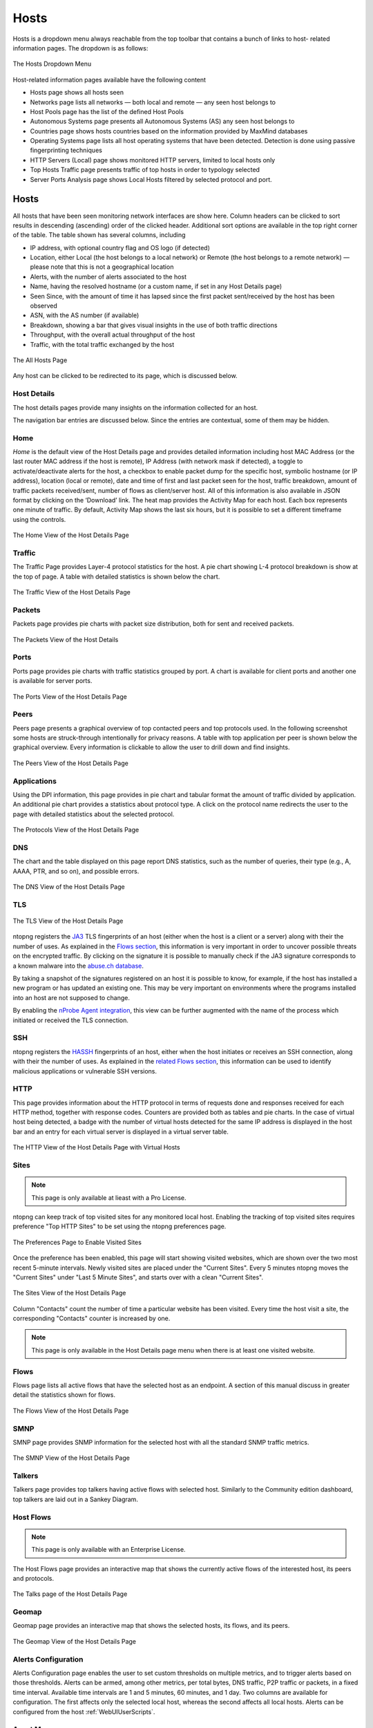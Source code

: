 Hosts
#####

Hosts is a dropdown menu always reachable from the top toolbar that contains a bunch of links to host-
related information pages. The dropdown is as follows:

.. figure:: ../img/web_gui_hosts_dropdown.png
  :align: center
  :alt: Hosts Dropdown

  The Hosts Dropdown Menu

Host-related information pages available have the following content

- Hosts page shows all hosts seen
- Networks page lists all networks — both local and remote — any seen host belongs to
- Host Pools page has the list of the defined Host Pools
- Autonomous Systems page presents all Autonomous Systems (AS) any seen host belongs to
- Countries page shows hosts countries based on the information provided by MaxMind databases
- Operating Systems page lists all host operating systems that have been detected. Detection is done
  using passive fingerprinting techniques
- HTTP Servers (Local) page shows monitored HTTP servers, limited to local hosts only
- Top Hosts Traffic page presents traffic of top hosts in order to typology selected
- Server Ports Analysis page shows Local Hosts filtered by selected protocol and port. 

Hosts
-----

All hosts that have been seen monitoring network interfaces are show here. Column headers can be
clicked to sort results in descending (ascending) order of the clicked header. Additional sort options are
available in the top right corner of the table.
The table shown has several columns, including

- IP address, with optional country flag and OS logo (if detected)
- Location, either Local (the host belongs to a local network) or Remote (the host belongs to a remote
  network) — please note that this is not a geographical location
- Alerts, with the number of alerts associated to the host
- Name, having the resolved hostname (or a custom name, if set in any Host Details page)
- Seen Since, with the amount of time it has lapsed since the first packet sent/received by the host has
  been observed
- ASN, with the AS number (if available)
- Breakdown, showing a bar that gives visual insights in the use of both traffic directions
- Throughput, with the overall actual throughput of the host
- Traffic, with the total traffic exchanged by the host

.. figure:: ../img/web_gui_hosts_all.png
  :align: center
  :alt: Alls Hosts

  The All Hosts Page

Any host can be clicked to be redirected to its page, which is discussed below.

Host Details
^^^^^^^^^^^^

The host details pages provide many insights on the information collected for an host.

The navigation bar entries are discussed below. Since the entries are contextual,
some of them may be hidden.

Home
^^^^

*Home* is the default view of the Host Details page and provides detailed information including host MAC
Address (or the last router MAC address if the host is remote), IP Address (with network mask if detected),
a toggle to activate/deactivate alerts for the host, a checkbox to enable packet dump for the specific host,
symbolic hostname (or IP address), location (local or remote), date and time of first and last packet seen
for the host, traffic breakdown, amount of traffic packets received/sent, number of flows as client/server
host. All of this information is also available in JSON format by clicking on the ‘Download’ link. The heat
map provides the Activity Map for each host. Each box represents one minute of traffic. By default, Activity
Map shows the last six hours, but it is possible to set a different timeframe using the controls.

.. figure:: ../img/web_gui_host_details.png
  :align: center
  :alt: Host Details

  The Home View of the Host Details Page

Traffic
^^^^^^^

The Traffic Page provides Layer-4 protocol statistics for the host. A pie chart showing L-4 protocol
breakdown is show at the top of page. A table with detailed statistics is shown below the chart.

.. figure:: ../img/web_gui_host_details_traffic.png
  :align: center
  :alt: Host Traffic View

  The Traffic View of the Host Details Page

Packets
^^^^^^^

Packets page provides pie charts with packet size distribution, both for sent and received packets.

.. figure:: ../img/web_gui_host_details_packets.png
  :align: center
  :alt: Host Packets View

  The Packets View of the Host Details

Ports
^^^^^

Ports page provides pie charts with traffic statistics grouped by port. A chart is available for client ports
and another one is available for server ports.

.. figure:: ../img/web_gui_host_details_ports.png
  :align: center
  :alt: Host Ports View

  The Ports View of the Host Details Page

Peers
^^^^^

Peers page presents a graphical overview of top contacted peers and top protocols used. In the following
screenshot some hosts are struck-through intentionally for privacy reasons. A table with top application
per peer is shown below the graphical overview. Every information is clickable to allow the user to drill
down and find insights.

.. figure:: ../img/web_gui_host_details_peers.png
  :align: center
  :alt: Host Peers View

  The Peers View of the Host Details Page

Applications
^^^^^^^^^^^^

Using the DPI information, this page provides in pie chart and tabular format the amount of traffic divided
by application. An additional pie chart provides a statistics about protocol type. A click on the protocol
name redirects the user to the page with detailed statistics about the selected protocol.

.. figure:: ../img/web_gui_host_details_protocols.png
  :align: center
  :alt: Host Protocols View

  The Protocols View of the Host Details Page

DNS
^^^

The chart and the table displayed on this page report DNS statistics, such as the number of queries, their
type (e.g., A, AAAA, PTR, and so on), and possible errors.

.. figure:: ../img/web_gui_host_details_dns.png
  :align: center
  :alt: Host DNS View

  The DNS View of the Host Details Page

TLS
^^^

.. figure:: ../img/web_gui_host_details_tls_info.png
  :align: center
  :alt: Host Protocols View

  The TLS View of the Host Details Page

ntopng registers the `JA3`_ TLS fingerprints of an host (either when the host is a client or a server) along with their the number of uses.
As explained in the `Flows section`_, this information is very important in order to uncover possible threats on the encrypted
traffic. By clicking on the signature it is possible to manually check if the JA3 signature
corresponds to a known malware into the `abuse.ch database`_.

By taking a snapshot of the signatures registered on an host it is possible to know, for example,
if the host has installed a new program or has updated an existing one. This may be very important
on environments where the programs installed into an host are not supposed to change.

By enabling the `nProbe Agent integration`_, this view can be further augmented
with the name of the process which initiated or received the TLS connection.

.. _`nProbe Agent integration`: https://www.ntop.org/guides/ntopng/using_with_nprobe_agent.html
.. _`abuse.ch database`: https://sslbl.abuse.ch/ja3-fingerprints
.. _`JA3`: https://github.com/salesforce/ja3
.. _`Flows section`: flows.html#tls-information

SSH
^^^

ntopng registers the `HASSH`_ fingerprints of an host, either when the host initiates or receives an SSH connection,
along with their the number of uses. As explained in the `related Flows section`_, this information can be used to identify
malicious applications or vulnerable SSH versions.

.. _`HASSH`: https://engineering.salesforce.com/open-sourcing-hassh-abed3ae5044c
.. _`related Flows section`: flows.html#ssh-signature

HTTP
^^^^

This page provides information about the HTTP protocol in terms of requests done and responses
received for each HTTP method, together with response codes. Counters are provided both as tables and
pie charts. In the case of virtual host being detected, a badge with the number of virtual hosts detected for
the same IP address is displayed in the host bar and an entry for each virtual server is displayed in a
virtual server table.

.. figure:: ../img/web_gui_host_details_http.png
  :align: center
  :alt: Host HTTP View

  The HTTP View of the Host Details Page with Virtual Hosts

.. _Sites:

Sites
^^^^^

.. note::

   This page is only available at lieast with a Pro License.

ntopng can keep track of top visited sites for any monitored local
host. Enabling the tracking of top visited sites requires preference
"Top HTTP Sites" to be set using the ntopng preferences page.

.. figure:: ../img/web_gui_visited_sites_preference.png
  :align: center
  :alt: Enabling Visited Sites

  The Preferences Page to Enable Visited Sites

Once the preference has been enabled, this page will start showing
visited websites, which are shown over the two most recent 5-minute
intervals. Newly visited sites are placed under the "Current
Sites". Every 5 minutes ntopng moves the "Current Sites" under "Last 5
Minute Sites", and starts over with a clean "Current Sites".

.. figure:: ../img/web_gui_visited_sites.png
  :align: center
  :alt: Host Sites View

  The Sites View of the Host Details Page

Column "Contacts" count the number of time a particular website has
been visited. Every time the host visit a site, the corresponding
"Contacts" counter is increased by one.

.. note::

   This page is only available in the Host Details page menu when
   there is at least one visited website.

.. _Flows:
   
Flows
^^^^^

Flows page lists all active flows that have the selected host as an endpoint. A section of this manual
discuss in greater detail the statistics shown for flows.

.. figure:: ../img/web_gui_host_details_flows.png
  :align: center
  :alt: Host HTTP View

  The Flows View of the Host Details Page

SMNP
^^^^

SMNP page provides SNMP information for the selected host with all the standard SNMP traffic metrics.

.. figure:: ../img/web_gui_host_details_snmp.png
  :align: center
  :alt: Host SNMP View

  The SMNP View of the Host Details Page

Talkers
^^^^^^^

Talkers page provides top talkers having active flows with selected host. Similarly to the Community
edition dashboard, top talkers are laid out in a Sankey Diagram.

Host Flows
^^^^^^^^^^
.. note::

   This page is only available with an Enterprise License.

The Host Flows page provides an interactive map that shows the currently active flows of the interested host, its peers and protocols.

.. figure:: ../img/web_gui_host_details_sankey.png
  :align: center
  :alt: Host Sankey

  The Talks page of the Host Details Page

Geomap
^^^^^^

Geomap page provides an interactive map that shows the selected hosts, its flows, and its
peers.

.. figure:: ../img/web_gui_host_details_geo.png
  :align: center
  :alt: Host Geomap View

  The Geomap View of the Host Details Page

Alerts Configuration
^^^^^^^^^^^^^^^^^^^^

Alerts Configuration page enables the user to set custom thresholds on multiple metrics, and to trigger
alerts based on those thresholds. Alerts can be armed, among other metrics, per total bytes, DNS traffic,
P2P traffic or packets, in a fixed time interval. Available time intervals are 1 and 5 minutes, 60 minutes,
and 1 day. Two columns are available for configuration. The first affects only the selected local host,
whereas the second affects all local hosts. Alerts can be configured from the host :ref:`WebUIUserScripts`.

Asset Map
^^^^^^^^^

.. note::

   This page is only available with an Enterprise L License.

.. figure:: ../img/web_gui_host_details_asset_map_entry.png
  :align: center
  :alt: Asset Map button

  The Asset Map link on the Host Details Page

The Asset Map is used to understand the assets in a network (DNS, NTP,... servers) and which 'Assets' a specific host uses.
More information can be found at :ref:`Asset Map`.

Statistics
^^^^^^^^^^

Statistics page provides historical traffic statistics for the selected host. The user can choose to filter
statistics on a protocol basis and display data in several formats (e.g., bytes, packets, flows, and so on).

.. figure:: ../img/web_gui_host_details_stats.png
  :align: center
  :alt: Host Statistics View

  The Statistics View of the Host Details Page

.. figure:: ../img/web_gui_host_details_stats_dropdown.png
  :align: center
  :alt: Host Statistics Dropdown

  The Dropdown menu in The Statistics View of the Host Details Page

Periodicity Map
^^^^^^^^^^^^^^^

.. note::

   This page is only available with an Enterprise L License.

.. figure:: ../img/web_gui_host_details_periodicity_map_entry.png
  :align: center
  :alt: Periodicity Map button

  The Periodicity Map link on the Host Details Page

The Periodicity Map is used to understand the local communication between hosts in a network.
More information can be found at :ref:`Periodicity Map`.

Service Map
^^^^^^^^^^^

.. note::

   This page is only available with an Enterprise L License.

.. figure:: ../img/web_gui_host_details_service_map_entry.png
  :align: center
  :alt: Service Map button

  The Service Map link on the Host Details Page

The Service Map is used to understand the local communication between hosts in a network.
More information can be found at :ref:`Service Map`.

Historical Flow
^^^^^^^^^^^^^^^

.. note::

   This page is only available with an Enterprise License and only if ClickHouse is enabled

.. figure:: ../img/web_gui_host_details_historical_flow_entry.png
  :align: center
  :alt: Historical Flow button

  The Historical Flow link on the Host Details Page

The Historical Flow is used to understand the local communication between hosts in a network.
More information can be found at :ref:`Historical Flow Explorer`.

Host Configuration
^^^^^^^^^^^^^^^^^^

.. figure:: ../img/web_gui_host_configuration.png
  :align: center
  :alt: Host Configuration

  The Host Configuration on the Host Details Page

In this page a user is able to give an Alias to an Host (an alternative name for an host that's going to be used in all ntopng), give a description to an host, 
assign this host to an host pool or hide this host from the Top Talkers computation.

Host Pools
----------

Host Pools are logical groups of hosts that are described in detail in the “Network Interfaces" section of
this document. This page show the list of defined and currently active Host Pools.

.. figure:: ../img/web_gui_hosts_pools_list.png
  :align: center
  :alt: Host Pools List

  The Host Pools List Hosts Page

Each row of the table shows, for each pool, the following information:

- The Pool Name as defined by the user during Host Pool creation
- A Chart icon to access historical pool traffic timeseries. Historical pool traffic charts must be enabled
  from the preferences page and are a feature that is only supported in the Professional version.
- The number of active hosts in the pool
- The number of alerts detected as the sum of host alerts for each host in the pool
- Seen Since, with the amount of time it has lapsed since the first packet sent/received by any of the
  hosts in the pool has been observed
- Breakdown, showing a bar that gives visual insights in the use of both pool traffic directions
- Throughput, with the overall actual throughput of the pool
- Traffic, with the total traffic exchanged by the pool

Host pools can be configured from the `network interface page`_.

Pools can be created or managed from the *System* interface, 
*Pools* menu. It is possible to add new pools using the “plus” button in the same page.

.. figure:: ../img/web_gui_interfaces_edit_pools.png
  :align: center
  :alt: Edit Pools

  The Pools Page

Once an Host Pool is created, it is possible to add members to it. Host Pool members can be added 
from the *Pools* > *Host Pool Members* page, using the “plus” button.

.. figure:: ../img/web_gui_interfaces_edit_host_pool.png
  :align: center
  :alt: Edit Host Pool

  The Host Pool Page

The Host Pools configuration, which includes the definition of host pools along with
the pools members, can be easily exported to JSON and imported into another ntopng instance
from the *Settings* > *Manage Configuration* page. Imported host pools will replace the existing ones.

An “Alias” can be associated to each pool member to ease the its identification. Typically, one would
assign a mnemonic label as member alias (e.g., “John’s iPhone” or “Smart TV”).

A view of host pool statistics is accessible from the actual interface, *Hosts* > *Host Pools* menu,
as discussed in the `relevant section`_. The view shows live pool information (e.g., overall pool throughput)
and provides access to the historical pool traffic timeseries (Professional version) as well as to the 
currently active pool members.

.. _`relevant section`: hosts.html#host-pools
.. _HostPools:
.. _`network interface page`: interfaces.html#host-pools

Traffic Policies
^^^^^^^^^^^^^^^^

Host pools can also be used to enforce traffic policies (e.g, block YouTube traffic for the “John” pool and
limit Facebook traffic at 1 Mbps for the “Guests” pool). This feature is available in nEdge (when ntopng is
used inline as described in the “Advanced Features” section of this document), or when ntopng is used in 
combination with `nProbe in IPS mode <https://www.ntop.org/guides/nprobe/ips_mode.html>`_ (see :ref:`UsingNtopngWithNprobeIPS`).

Networks
--------

Networks shows all networks discovered by ntopng.

.. figure:: ../img/web_gui_hosts_networks_list.png
  :align: center
  :alt: Networks List

  The Networks Summary Page

For each network discovered ntopng provides the number of hosts, alerts triggered, date of discovery,
breakdown, throughput and traffic. Network names can be clicked to display the hosts lists inside the
network selected.

Autonomous Systems
------------------

Autonomous Systems shows all autonomous systems discovered by ntopng. Autonomous Systems require :ref:`Geolocation` enabled.

.. figure:: ../img/web_gui_hosts_as_list.png
  :align: center
  :alt: AS List

  The Hosts Autonomous Systems Summary Page

Ntopng uses a Maxmind database to gather information about Autonomous Systems (AS) and based on
this it groups hosts belonging to the same AS. AS number 0 contains all hosts having private IP addresses.

Countries
---------

Countries page provides all countries discovered by ntopng. Any country can be clicked to be redirected to
a page containing the full list of hosts localised in that country. Countries require :ref:`Geolocation` enabled.

.. figure:: ../img/web_gui_hosts_countries_list.png
  :align: center
  :alt: Hosts Countries List

  The Hosts Countries Summary Page

Operating Systems
-----------------

Operating Systems page shows a list of all OS detected by ntopng. OSes can be clicked to see the detailed
list of hosts.

.. figure:: ../img/web_gui_hosts_os_list.png
  :align: center
  :alt: Hosts Operating Systems List

  The Hosts Operating Systems Summary Page

HTTP Servers (Local)
--------------------

HTTP Servers page lists all local HTTP Servers. Multiple distinct virtual hosts may refer to the same HTTP
server IP, which is specified in the second column. Additional information such as bytes sent and received
are available for each HTTP virtual host. By clicking on the magnifying lens icon near to the HTTP virtual
host, it is possible to display all active flows involving it.

.. figure:: ../img/web_gui_hosts_http_servers_list.png
  :align: center
  :alt: Local HTTP Servers List

  The Local HTTP Servers Summary Page

Top Hosts (Local)
-----------------

Top hosts page provides hosts activity on time basis. The page should be kept open in order to allow the
graph to dynamical update itself with real-time freshly collected data for each host. The time axis is
divided in 5-minute bars and goes backwards in time in a right-to-left fashion, starting from the present.

.. figure:: ../img/web_gui_hosts_top.png
  :align: center
  :alt: Top Hosts

  The Top Hosts Summary Page

Server Ports Analysis
---------------------

The Server Local Hosts Ports Live Analysis page provides live details of hosts filtered by the selected port and L4 protocol. 
The page displays host information such as IP, Host Name, MAC Address, number of Total Flows, Total Score, and Total Traffic.
By clicking on the IP hyperlink, the user can be redirected to the live flows page filtered by the selected server IP and server port.
By clicking on the Host Name hyperlink, the user can be redirected to the host details page.
By clicking on the MAC Address hyperlink, the user can be redirected to the MAC details page.

.. figure:: ../img/web_gui_hosts_server_ports_analysis_page.png
  :align: center
  :alt: Server Ports Analysis

  Server Ports Analysis Page
